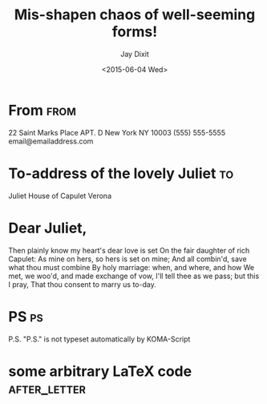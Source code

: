 # -*- org-export-allow-bind-keywords: t -*-
* Preamble                                                         :noexport:
#+TITLE:  Mis-shapen chaos of well-seeming forms!
#+DATE: <2015-06-04 Wed>
# NOTE: Check the variable `org-export-date-timestamp-format' for
# formatting.
#+BIND: org-export-date-timestamp-format "%B %e, %Y."
#+PLACE: New York City.
#+FROM_ADDRESS: 22 Saint Marks Place Apt. D \\ New York NY 10003-8076 \\ (555) 555-5555 \\ email@email.com \\

#+AUTHOR: Jay Dixit
#+PLACE: New York
#+CLOSING: Best,
#+PHONE_NUMBER: (555) 555-5555
#+EMAIL: email@email.com 

#+LCO: DINmtext
#+OPTIONS: after-closing-order:(ps cc encl) ':nil backaddress:nil :with-phone t :with-email t subject:t place:t
# NOTE: Change the order of the backletter, use smart quotes and
#       include backaddress
* From                                                            :from:
22 Saint Marks Place APT. D
New York NY 10003
(555) 555-5555
email@emailaddress.com
* To-address of the lovely Juliet                                        :to:
# NOTE: New lines are not necessary in TO and FROM
Juliet
House of Capulet
Verona

* Dear Juliet,
# NOTE: Your letter is the first non-special heading.  The title of
# this heading may used as an opening.

Then plainly know my heart's dear love is set
On the fair daughter of rich Capulet:
As mine on hers, so hers is set on mine;
And all combin'd, save what thou must combine
By holy marriage: when, and where, and how
We met, we woo'd, and made exchange of vow,
I'll tell thee as we pass; but this I pray,
That thou consent to marry us to-day.

* PS                                                                     :ps:
P.S. "P.S." is not typeset automatically by KOMA-Script
* some arbitrary LaTeX code 				       :after_letter:
#+BEGIN_LaTeX
% here we can place random LaTeX code, e.g. including PDFs via the pdfpages package.
#+END_LaTeX
